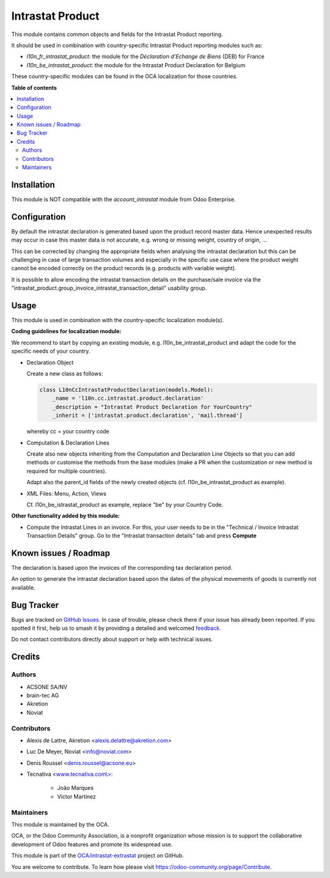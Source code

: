 =================
Intrastat Product
=================

.. 
   !!!!!!!!!!!!!!!!!!!!!!!!!!!!!!!!!!!!!!!!!!!!!!!!!!!!
   !! This file is generated by oca-gen-addon-readme !!
   !! changes will be overwritten.                   !!
   !!!!!!!!!!!!!!!!!!!!!!!!!!!!!!!!!!!!!!!!!!!!!!!!!!!!
   !! source digest: sha256:33886f6e1f9b2d6f022afb13096ac7180a9b0456e4b876c52587824163675259
   !!!!!!!!!!!!!!!!!!!!!!!!!!!!!!!!!!!!!!!!!!!!!!!!!!!!

.. |badge1| image:: https://img.shields.io/badge/maturity-Beta-yellow.png
    :target: https://odoo-community.org/page/development-status
    :alt: Beta
.. |badge2| image:: https://img.shields.io/badge/licence-AGPL--3-blue.png
    :target: http://www.gnu.org/licenses/agpl-3.0-standalone.html
    :alt: License: AGPL-3
.. |badge3| image:: https://img.shields.io/badge/github-OCA%2Fintrastat--extrastat-lightgray.png?logo=github
    :target: https://github.com/OCA/intrastat-extrastat/tree/17.0/intrastat_product
    :alt: OCA/intrastat-extrastat
.. |badge4| image:: https://img.shields.io/badge/weblate-Translate%20me-F47D42.png
    :target: https://translation.odoo-community.org/projects/intrastat-extrastat-17-0/intrastat-extrastat-17-0-intrastat_product
    :alt: Translate me on Weblate
.. |badge5| image:: https://img.shields.io/badge/runboat-Try%20me-875A7B.png
    :target: https://runboat.odoo-community.org/builds?repo=OCA/intrastat-extrastat&target_branch=17.0
    :alt: Try me on Runboat

|badge1| |badge2| |badge3| |badge4| |badge5|

This module contains common objects and fields for the Intrastat Product
reporting.

It should be used in combination with country-specific Intrastat Product
reporting modules such as:

-  *l10n_fr_intrastat_product*: the module for the *Déclaration
   d'Echange de Biens* (DEB) for France
-  *l10n_be_intrastat_product*: the module for the Intrastat Product
   Declaration for Belgium

These country-specific modules can be found in the OCA localization for
those countries.

**Table of contents**

.. contents::
   :local:

Installation
============

This module is NOT compatible with the *account_intrastat* module from
Odoo Enterprise.

Configuration
=============

By default the intrastat declaration is generated based upon the product
record master data. Hence unexpected results may occur in case this
master data is not accurate, e.g. wrong or missing weight, country of
origin, ...

This can be corrected by changing the appropriate fields when analysing
the intrastat declaration but this can be challenging in case of large
transaction volumes and especially in the specific use case where the
product weight cannot be encoded correctly on the product records (e.g.
products with variable weight).

It is possible to allow encoding the intrastat transaction details on
the purchase/sale invoice via the
"intrastat_product.group_invoice_intrastat_transaction_detail" usability
group.

Usage
=====

This module is used in combination with the country-specific
localization module(s).

**Coding guidelines for localization module:**

We recommend to start by copying an existing module, e.g.
l10n_be_intrastat_product and adapt the code for the specific needs of
your country.

-  Declaration Object

   Create a new class as follows:

   .. code:: python

      class L10nCcIntrastatProductDeclaration(models.Model):
          _name = 'l10n.cc.intrastat.product.declaration'
          _description = "Intrastat Product Declaration for YourCountry"
          _inherit = ['intrastat.product.declaration', 'mail.thread']

   whereby cc = your country code

-  Computation & Declaration Lines

   Create also new objects inheriting from the Computation and
   Declaration Line Objects so that you can add methods or customise the
   methods from the base modules (make a PR when the customization or
   new method is required for multiple countries).

   Adapt also the parent_id fields of the newly created objects (cf.
   l10n_be_intrastat_product as example).

-  XML Files: Menu, Action, Views

   Cf. l10n_be_istrastat_product as example, replace "be" by your
   Country Code.

**Other functionality added by this module:**

-  Compute the Intrastat Lines in an invoice. For this, your user needs
   to be in the "Technical / Invoice Intrastat Transaction Details"
   group. Go to the "Intrastat transaction details" tab and press
   **Compute**

Known issues / Roadmap
======================

The declaration is based upon the invoices of the corresponding tax
declaration period.

An option to generate the intrastat declaration based upon the dates of
the physical movements of goods is currently not available.

Bug Tracker
===========

Bugs are tracked on `GitHub Issues <https://github.com/OCA/intrastat-extrastat/issues>`_.
In case of trouble, please check there if your issue has already been reported.
If you spotted it first, help us to smash it by providing a detailed and welcomed
`feedback <https://github.com/OCA/intrastat-extrastat/issues/new?body=module:%20intrastat_product%0Aversion:%2017.0%0A%0A**Steps%20to%20reproduce**%0A-%20...%0A%0A**Current%20behavior**%0A%0A**Expected%20behavior**>`_.

Do not contact contributors directly about support or help with technical issues.

Credits
=======

Authors
-------

* ACSONE SA/NV
* brain-tec AG
* Akretion
* Noviat

Contributors
------------

-  Alexis de Lattre, Akretion <alexis.delattre@akretion.com>

-  Luc De Meyer, Noviat <info@noviat.com>

-  Denis Roussel <denis.roussel@acsone.eu>

-  Tecnativa <`www.tecnativa.com\\> <http://www.tecnativa.com\>>`__:

      -  João Marques
      -  Víctor Martínez

Maintainers
-----------

This module is maintained by the OCA.

.. image:: https://odoo-community.org/logo.png
   :alt: Odoo Community Association
   :target: https://odoo-community.org

OCA, or the Odoo Community Association, is a nonprofit organization whose
mission is to support the collaborative development of Odoo features and
promote its widespread use.

This module is part of the `OCA/intrastat-extrastat <https://github.com/OCA/intrastat-extrastat/tree/17.0/intrastat_product>`_ project on GitHub.

You are welcome to contribute. To learn how please visit https://odoo-community.org/page/Contribute.
